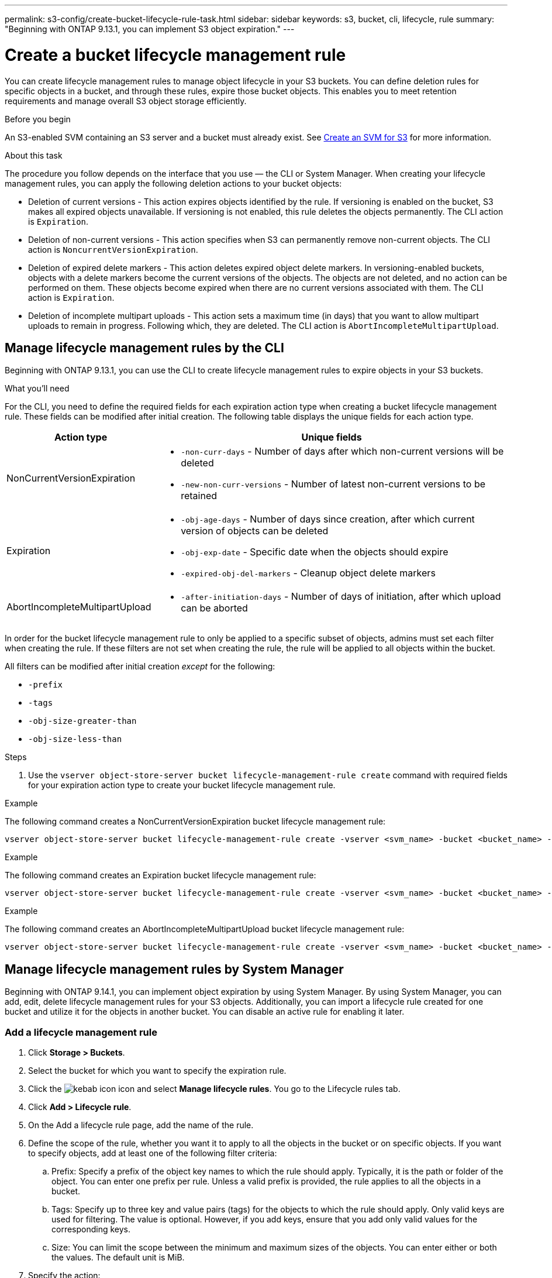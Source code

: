 ---
permalink: s3-config/create-bucket-lifecycle-rule-task.html
sidebar: sidebar
keywords: s3, bucket, cli, lifecycle, rule 
summary: "Beginning with ONTAP 9.13.1, you can implement S3 object expiration."
---

= Create a bucket lifecycle management rule
:icons: font
:imagesdir: ../media/

[.lead]
You can create lifecycle management rules to manage object lifecycle in your S3 buckets. You can define deletion rules for specific objects in a bucket, and through these rules, expire those bucket objects. This enables you to meet retention requirements and manage overall S3 object storage efficiently.

.Before you begin

An S3-enabled SVM containing an S3 server and a bucket must already exist. See link:create-svm-s3-task.html[Create an SVM for S3] for more information.

.About this task

The procedure you follow depends on the interface that you use — the CLI or System Manager. When creating your lifecycle management rules, you can apply the following deletion actions to your bucket objects:

* Deletion of current versions - This action expires objects identified by the rule. If versioning is enabled on the bucket, S3 makes all expired objects unavailable. If versioning is not enabled, this rule deletes the objects permanently. The CLI action is `Expiration`.
* Deletion of non-current versions - This action specifies when S3 can permanently remove non-current objects. The CLI action is `NoncurrentVersionExpiration`.
* Deletion of expired delete markers - This action deletes expired object delete markers.
In versioning-enabled buckets, objects with a delete markers become the current versions of the objects. The objects are not deleted, and no action can be performed on them. These objects become expired when there are no current versions associated with them. The CLI action is `Expiration`.
* Deletion of incomplete multipart uploads - This action sets a maximum time (in days) that you want to allow multipart uploads to remain in progress. Following which, they are deleted. The CLI action is `AbortIncompleteMultipartUpload`.

== Manage lifecycle management rules by the CLI

Beginning with ONTAP 9.13.1, you can use the CLI to create lifecycle management rules to expire objects in your S3 buckets.

.What you'll need
For the CLI, you need to define the required fields for each expiration action type when creating a bucket lifecycle management rule. These fields can be modified after initial creation. The following table displays the unique fields for each action type.

[cols="30,70"]
|===

h| Action type h| Unique fields

a|
NonCurrentVersionExpiration
a|
* `-non-curr-days` - Number of days after which non-current versions will be deleted
* `-new-non-curr-versions` - Number of latest non-current versions to be retained
a|
Expiration
a|
* `-obj-age-days` - Number of days since creation, after which current version of objects can be deleted
* `-obj-exp-date` - Specific date when the objects should expire
* `-expired-obj-del-markers` - Cleanup object delete markers
a|
AbortIncompleteMultipartUpload
a|
* `-after-initiation-days` - Number of days of initiation, after which upload can be aborted
a|
|===

In order for the bucket lifecycle management rule to only be applied to a specific subset of objects, admins must set each filter when creating the rule. If these filters are not set when creating the rule, the rule will be applied to all objects within the bucket. 

All filters can be modified after initial creation _except_ for the following: +

* `-prefix`
* `-tags`
* `-obj-size-greater-than`
* `-obj-size-less-than`

.Steps
. Use the `vserver object-store-server bucket lifecycle-management-rule create` command with required fields for your expiration action type to create your bucket lifecycle management rule.

.Example

The following command creates a NonCurrentVersionExpiration bucket lifecycle management rule:

----
vserver object-store-server bucket lifecycle-management-rule create -vserver <svm_name> -bucket <bucket_name> -rule-id <rule_name> -action NonCurrentVersionExpiration -index <lifecycle_rule_index_integer> -is-enabled {true|false} -prefix <object_name> -tags <text> -obj-size-greater-than {<integer>[KB|MB|GB|TB|PB]} -obj-size-less-than {<integer>[KB|MB|GB|TB|PB]} -new-non-curr-versions <integer> -non-curr-days <integer>
----


.Example

The following command creates an Expiration bucket lifecycle management rule:

----
vserver object-store-server bucket lifecycle-management-rule create -vserver <svm_name> -bucket <bucket_name> -rule-id <rule_name> -action Expiration -index <lifecycle_rule_index_integer> -is-enabled {true|false} -prefix <object_name> -tags <text> -obj-size-greater-than {<integer>[KB|MB|GB|TB|PB]} -obj-size-less-than {<integer>[KB|MB|GB|TB|PB]} -obj-age-days <integer> -obj-exp-date <"MM/DD/YYYY HH:MM:SS"> -expired-obj-del-marker {true|false}
----


.Example

The following command creates an AbortIncompleteMultipartUpload bucket lifecycle management rule:

----
vserver object-store-server bucket lifecycle-management-rule create -vserver <svm_name> -bucket <bucket_name> -rule-id <rule_name> -action AbortIncompleteMultipartUpload -index <lifecycle_rule_index_integer> -is-enabled {true|false} -prefix <object_name> -tags <text> -obj-size-greater-than {<integer>[KB|MB|GB|TB|PB]} -obj-size-less-than {<integer>[KB|MB|GB|TB|PB]} -after-initiation-days <integer>
----

== Manage lifecycle management rules by System Manager
Beginning with ONTAP 9.14.1, you can implement object expiration by using System Manager. By using System Manager, you can add, edit, delete lifecycle management rules for your S3 objects. Additionally, you can import a lifecycle rule created for one bucket and utilize it for the objects in another bucket. You can disable an active rule for enabling it later.

=== Add a lifecycle management rule
. Click *Storage > Buckets*.
. Select the bucket for which you want to specify the expiration rule.
. Click the image:icon_kabob.gif[kebab icon] icon and select *Manage lifecycle rules*. You go to the Lifecycle rules tab.
. Click *Add > Lifecycle rule*.
. On the Add a lifecycle rule page, add the name of the rule.
. Define the scope of the rule, whether you want it to apply to all the objects in the bucket or on specific objects. If you want to specify objects, add at least one of the following filter criteria:
..	Prefix: Specify a prefix of the object key names to which the rule should apply. Typically, it is the path or folder of the object. You can enter one prefix per rule. Unless a valid prefix is provided, the rule applies to all the objects in a bucket.
..	Tags: Specify up to three key and value pairs (tags) for the objects to which the rule should apply. Only valid keys are used for filtering. The value is optional. However, if you add keys, ensure that you add only valid values for the corresponding keys.
.. Size: You can limit the scope between the minimum and maximum sizes of the objects. You can enter either or both the values. The default unit is MiB.
. Specify the action:
.. *Expire the current version of objects*: Set a rule to make all current objects permanently unavailable after a specific number of days since their creation, or on a specific date. This option is unavailable if the Delete expired object delete markers option is selected.
.. *Permanently delete noncurrent versions*: Specify the number of days after which the version becomes non-current, and thereafter can be deleted, and the number of versions to retain.
.. *Delete expired object delete markers*: Select this action to delete objects with expired delete markers, that is delete markers without an associated current object.
+
[NOTE] 
This option becomes unavailable when you select the Expire the current version of objects option that automatically deletes all objects after the stipulated time. This action becomes unavailable when object tags are used for filtering.
+
.. *Delete incomplete multipart uploads*: Set the number of days after which incomplete multipart uploads are to be deleted. If the multipart uploads that are in progress fail within the specified time, you can delete the incomplete multipart uploads. This action becomes unavailable when object tags are used for filtering.
.. Click *Save*.

=== Import a lifecycle rule

. Click *Storage > Buckets*.
. Select the bucket for which you want to import the expiration rule.
. Click the image:icon_kabob.gif[kebab icon] icon and select *Manage lifecycle rules*. You go to the Lifecycle rules tab.
. Click *Add > Import a rule*. You see the Import lifecycle rule screen.
. Select the bucket from which you want to import the rule. The lifecycle management rules defined for the selected bucket appear.
. Select the rule that you want to import. You have the option to select one rule at a time, with the default selection being the first rule.
. Click *Import*.

=== Edit, delete, or disable a rule
. Click *Storage > Buckets*.
. Select the bucket for which you want to edit, delete, or disable the lifecycle management rule.
. Click the image:icon_kabob.gif[kebab icon] icon and select *Manage lifecycle rules*. You go to the Lifecycle rules tab.
. Select the required rule. You can edit and disable one rule at a time, and delete multiple rules together.
. Select *Edit*, *Delete*, or *Disable*, and complete the procedure.

[NOTE] 
When editing a rule, you can edit only the lifecycle management actions associated with the rule. If the rule was filtered with object tags, then the *Delete expired object delete markers* and *Delete incomplete multipart uploads* options are unavailable. Disabling a rule changes the button label from *Disable* to *Enable*. On deletion, a rule ceases to apply on the designated objects.



// 2023 Apr 13, Jira IDR-228
// 27-Sep-2023 ONTAPDOC-1147 